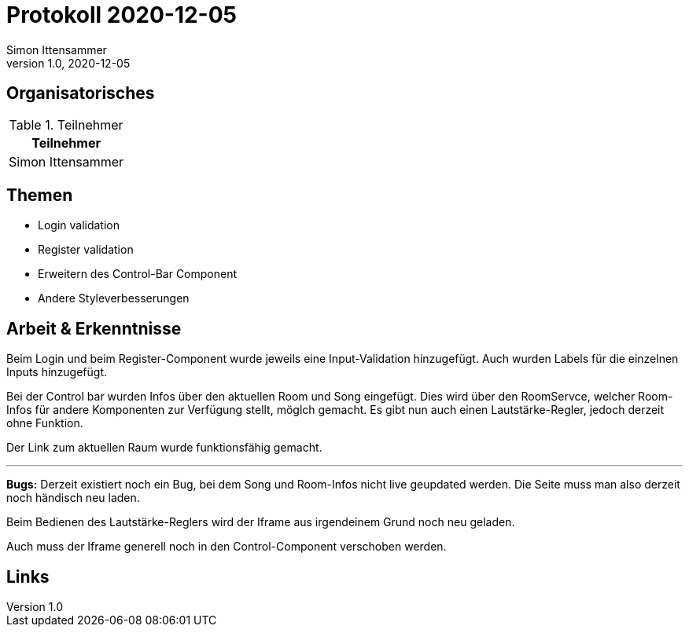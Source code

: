= Protokoll 2020-12-05
Simon Ittensammer
1.0, 2020-12-05
:icons: font

== Organisatorisches

.Teilnehmer
|===
|Teilnehmer

|Simon Ittensammer

|===

== Themen

* Login validation
* Register validation
* Erweitern des Control-Bar Component
* Andere Styleverbesserungen

== Arbeit & Erkenntnisse

Beim Login und beim Register-Component wurde jeweils eine Input-Validation hinzugefügt.
Auch wurden Labels für die einzelnen Inputs hinzugefügt.

Bei der Control bar wurden Infos über den aktuellen Room und Song eingefügt.
Dies wird über den RoomServce, welcher Room-Infos für andere Komponenten zur Verfügung stellt, möglch gemacht.
Es gibt nun auch einen Lautstärke-Regler, jedoch derzeit ohne Funktion.

Der Link zum aktuellen Raum wurde funktionsfähig gemacht.

---

*Bugs:*
Derzeit existiert noch ein Bug, bei dem Song und Room-Infos nicht live geupdated werden.
Die Seite muss man also derzeit noch händisch neu laden.

Beim Bedienen des Lautstärke-Reglers wird der Iframe aus irgendeinem Grund noch neu geladen.

Auch muss der Iframe generell noch in den Control-Component verschoben werden.

== Links
